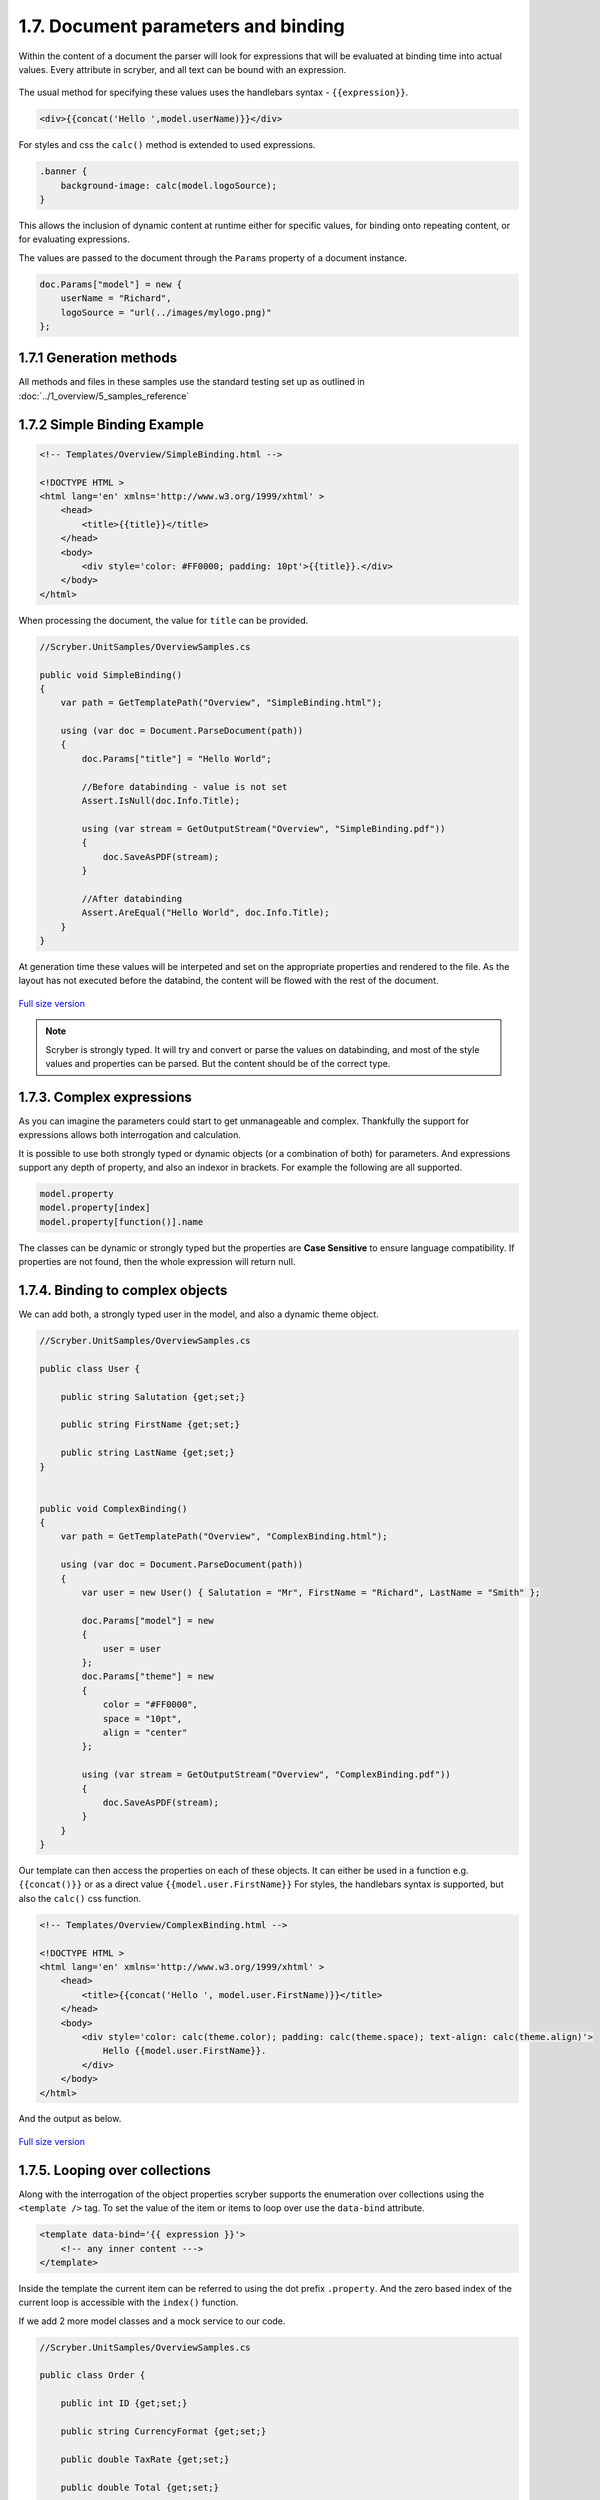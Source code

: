 =====================================
1.7. Document parameters and binding
=====================================

Within the content of a document the parser will look for expressions that will be evaluated at binding time into actual values.
Every attribute in scryber, and all text can be bound with an expression.

.. figure:: ../images/samples_overviewBindingCalc.png
    :alt: Aggregations and calculations

The usual method for specifying these values uses the handlebars syntax - ``{{expression}}``.

.. code:: html

    <div>{{concat('Hello ',model.userName)}}</div>

For styles and css the ``calc()`` method is extended to used expressions.

.. code:: css

    .banner {
        background-image: calc(model.logoSource);
    }

This allows the inclusion of dynamic content at runtime either for specific values, for binding onto repeating content, or for evaluating expressions.

The values are passed to the document through the ``Params`` property of a document instance.

.. code:: csharp

    doc.Params["model"] = new {
        userName = "Richard",
        logoSource = "url(../images/mylogo.png)"
    };


1.7.1 Generation methods
-------------------

All methods and files in these samples use the standard testing set up as outlined in :doc:`../1_overview/5_samples_reference`


1.7.2 Simple Binding Example
----------------------------

.. code:: html

    <!-- Templates/Overview/SimpleBinding.html -->

    <!DOCTYPE HTML >
    <html lang='en' xmlns='http://www.w3.org/1999/xhtml' >
        <head>
            <title>{{title}}</title>
        </head>
        <body>
            <div style='color: #FF0000; padding: 10pt'>{{title}}.</div>
        </body>
    </html>

When processing the document, the value for ``title`` can be provided.

.. code:: csharp

    //Scryber.UnitSamples/OverviewSamples.cs

    public void SimpleBinding()
    {
        var path = GetTemplatePath("Overview", "SimpleBinding.html");

        using (var doc = Document.ParseDocument(path))
        {
            doc.Params["title"] = "Hello World";

            //Before databinding - value is not set
            Assert.IsNull(doc.Info.Title);

            using (var stream = GetOutputStream("Overview", "SimpleBinding.pdf"))
            {
                doc.SaveAsPDF(stream);
            }

            //After databinding
            Assert.AreEqual("Hello World", doc.Info.Title);
        }
    }

At generation time these values will be interpeted and set on the appropriate properties and rendered to the file.
As the layout has not executed before the databind, the content will be flowed with the rest of the document.


.. figure:: ../images/doc_simple_binding.png
    :target: ../_images/doc_simple_binding.png
    :alt: Binding simple content for documents
    :width: 600px
    :class: with-shadow

`Full size version <../_images/doc_simple_binding.png>`_


.. note:: Scryber is strongly typed. It will try and convert or parse the values on databinding, and most of the style values and properties can be parsed. But the content should be of the correct type.


1.7.3. Complex expressions
----------------------------

As you can imagine the parameters could start to get unmanageable and complex.
Thankfully the support for expressions allows both interrogation and calculation.

It is possible to use both strongly typed or dynamic objects (or a combination of both) for parameters.
And expressions support any depth of property, and also an indexor in brackets. For example the following are all supported.

.. code:: csharp

        model.property
        model.property[index]
        model.property[function()].name

The classes can be dynamic or strongly typed but the properties are **Case Sensitive** to ensure language compatibility. 
If properties are not found, then the whole expression will return null.


1.7.4. Binding to complex objects
---------------------------------

We can add both, a strongly typed user in the model, and also a dynamic theme object.

.. code:: csharp

    //Scryber.UnitSamples/OverviewSamples.cs

    public class User {

        public string Salutation {get;set;}

        public string FirstName {get;set;}

        public string LastName {get;set;}
    }


    public void ComplexBinding()
    {
        var path = GetTemplatePath("Overview", "ComplexBinding.html");

        using (var doc = Document.ParseDocument(path))
        {
            var user = new User() { Salutation = "Mr", FirstName = "Richard", LastName = "Smith" };

            doc.Params["model"] = new
            {
                user = user
            };
            doc.Params["theme"] = new
            {
                color = "#FF0000",
                space = "10pt",
                align = "center"
            };

            using (var stream = GetOutputStream("Overview", "ComplexBinding.pdf"))
            {
                doc.SaveAsPDF(stream);
            }
        }
    }

Our template can then access the properties on each of these objects. It can either be used in a function e.g. ``{{concat()}}`` or as a direct value ``{{model.user.FirstName}}``
For styles, the handlebars syntax is supported, but also the ``calc()`` css function.

.. code:: html

    <!-- Templates/Overview/ComplexBinding.html -->

    <!DOCTYPE HTML >
    <html lang='en' xmlns='http://www.w3.org/1999/xhtml' >
        <head>
            <title>{{concat('Hello ', model.user.FirstName)}}</title>
        </head>
        <body>
            <div style='color: calc(theme.color); padding: calc(theme.space); text-align: calc(theme.align)'>
                Hello {{model.user.FirstName}}.
            </div>
        </body>
    </html>

And the output as below.

.. figure:: ../images/doc_expression_binding.png
    :target: ../_images/doc_expression_binding.png
    :alt: Binding complex content for documents
    :width: 600px
    :class: with-shadow

`Full size version <../_images/doc_expression_binding.png>`_


1.7.5. Looping over collections
-------------------------------

Along with the interrogation of the object properties scryber supports the enumeration over collections using the ``<template />`` tag.
To set the value of the item or items to loop over use the ``data-bind`` attribute.

.. code:: html

    <template data-bind='{{ expression }}'>
        <!-- any inner content --->
    </template> 

Inside the template the current item can be referred to using the dot prefix ``.property``. And the zero based index of the current loop is accessible with the ``index()`` function.

If we add 2 more model classes and a mock service to our code.

.. code:: csharp

    //Scryber.UnitSamples/OverviewSamples.cs

    public class Order {

        public int ID {get;set;}

        public string CurrencyFormat {get;set;}

        public double TaxRate {get;set;}

        public double Total {get;set;}

        public List<OrderItem> Items {get;set;}
    }


    public class OrderItem{

        public string ItemNo {get;set;}

        public string ItemName {get;set;}

        public double Quantity {get;set;}

        public double ItemPrice {get;set;}

    }


    public class OrderMockService {

        public Order GetOrder(int id)
        {
            var order = new Order() { ID = id, CurrencyFormat = "£##0.00", TaxRate = 0.2 };
            order.Items = new List<OrderItem>(){
                new OrderItem() { ItemNo = "O 12", ItemName = "Widget", Quantity = 2, ItemPrice = 12.5 },
                new OrderItem() { ItemNo = "O 17", ItemName = "Sprogget", Quantity = 4, ItemPrice = 1.5 },
                new OrderItem() { ItemNo = "I 13", ItemName = "M10 bolts with a counter clockwise thread on the inner content and a star nut top, tamper proof and locking ring included.", Quantity = 8, ItemPrice = 1.0 }
            };
            order.Total = (2.0 * 12.5) + (4.0 * 1.5) + (8 * 1.0);

            return order;
        }

    }

We can then set the ``order`` property on our model.


.. code:: csharp

    //Scryber.UnitSamples/OverviewSamples.cs

    public void LoopBinding()
    {
        var path = GetTemplatePath("Overview", "LoopBinding.html");

        using (var doc = Document.ParseDocument(path))
        {
            var service = new OrderMockService();
            var user = new User() { Salutation = "Mr", FirstName = "Richard", LastName = "Smith" };
            var order = service.GetOrder(1);

            doc.Params["model"] = new
            {
                user = user,
                order = order
            };

            doc.Params["theme"] = new
            {
                color = "#FF0000",
                space = "10pt",
                align = "center"
            };

            using (var stream = GetOutputStream("Overview", "LoopBinding.pdf"))
            {
                doc.SaveAsPDF(stream);
            }
        }
    }

In our template we can then **bind** the values in a table, looping over each one in a table body using the ``template`` element and a ``data-bind`` value.   

.. code:: html

    <!-- Templates/Overview/LoopBinding.html -->

    <!DOCTYPE HTML >
    <html lang='en' xmlns='http://www.w3.org/1999/xhtml' >
        <head>
            <title>{{concat('Hello ', model.user.FirstName)}}</title>
        </head>
        <body>
            <div style='color: calc(theme.color); padding: calc(theme.space); text-align: calc(theme.align)'>
                Hello {{model.user.FirstName}}.
            </div>
            <div style='padding: 10pt; font-size: 12pt'>
                <table style='width:100%'>
                    <thead>
                        <tr>
                            <td>#</td>
                            <td>Item</td>
                            <td>Description</td>
                            <td>Unit Price</td>
                            <td>Qty.</td>
                            <td>Total</td>
                        </tr>
                    </thead>
                    <tbody>
                        <!-- Binding on each of the items in the model.order -->
                        <template data-bind='{{model.order.Items}}'>
                            <tr>
                                <!-- The indexing of the loop + 1 -->
                                <td>{{index() + 1}}</td>
                                <td>{{.ItemNo}}</td>
                                <td>{{.ItemName}}</td>
                                <td>
                                    <!-- we use a number tag to specify the data-format referring to the top model -->
                                    <num value='{{.ItemPrice}}' data-format='{{model.order.CurrencyFormat}}' />
                                </td>
                                <td>{{.Quantity}}</td>
                                <td>
                                    <num value='{{.ItemPrice * .Quantity}}' data-format='{{model.order.CurrencyFormat}}' />
                                </td>
                            </tr>
                        </template>
                    </tbody>
                </table>
            </div>
        </body>
    </html>


.. figure:: ../images/doc_expression_template.png
    :target: ../_images/doc_expression_template.png
    :alt: Binding complex content for documents
    :width: 600px
    :class: with-shadow

`Full size version <../_images/doc_expression_template.png>`_


1.7.6. Showing and hiding content
----------------------------------

Scryber supports visual changes to the content based on decisions in the data. The use of the css style ``display:none`` is supported, and evaluated at layout time.
Scyber also supports the standard html ``hidden='hidden'`` flag on tags, or a boolean ``visible`` attribute. 
The advantage of the hidden/visible attributes are that they are explict rather than in the style, and easier to see in calculations.

If we extend our ``Order`` class we can use a comparison expression to show or hide some content within the template.
And set the value in the document generation...

.. code:: csharp

    //Scryber.UnitSamples/OverviewSamples.cs

    public class OrderWithTerms : Order
    {
        public int PaymentTerms { get; set; }

    }

    public class OrderMockService2
    {
        public Order GetOrder(int id)
        {
            //Use the order with terms
            var order = new OrderWithTerms() { ID = id, CurrencyFormat = "£##0.00", TaxRate = 0.2 };
            order.Items = new List<OrderItem>(){
                new OrderItem() { ItemNo = "O 12", ItemName = "Widget", Quantity = 2, ItemPrice = 12.5 },
                new OrderItem() { ItemNo = "O 17", ItemName = "Sprogget", Quantity = 4, ItemPrice = 1.5 },
                new OrderItem() { ItemNo = "I 13", ItemName = "M10 bolts with a counter clockwise thread on the inner content and a star nut top, tamper proof and locking ring included.", Quantity = 8, ItemPrice = 1.0 }
            };
            order.Total = (2.0 * 12.5) + (4.0 * 1.5) + (8 * 1.0);
            //and set the payment terms
            order.PaymentTerms = 30;
            return order;
        }

    }

    public void ChoicesBinding()
    {
        var path = GetTemplatePath("Overview", "ChoicesBinding.html");

        using (var doc = Document.ParseDocument(path))
        {
            //Use mock service 2
            var service = new OrderMockService2();

            var user = new User() { Salutation = "Mr", FirstName = "Richard", LastName = "Smith" };
            var order = service.GetOrder(1);

            doc.Params["model"] = new
            {
                user = user,
                order = order
            };

            doc.Params["theme"] = new
            {
                color = "#FF0000",
                space = "10pt",
                align = "center"
            };

            using (var stream = GetOutputStream("Overview", "ChoicesBinding.pdf"))
            {
                doc.SaveAsPDF(stream);
            }
        }
    }

We can then change the output based upon the PaymentTerms value directly in the template using the ``if`` function.

.. code:: html

    hidden='{{if(model.order.PaymentTerms &lt; 0, "", "hidden")}}'

We can check the payment terms value and show or hide some content based on this.

.. code:: html

    <!-- Templates/Overview/ChoicesBinding.html -->

    <!DOCTYPE HTML >
    <html lang='en' xmlns='http://www.w3.org/1999/xhtml' >
        <head>
            <title>{{concat('Hello ', model.user.FirstName)}}</title>
        </head>
        <body>
            <div style='color: calc(theme.color); padding: calc(theme.space); text-align: calc(theme.align)'>
                Hello {{model.user.FirstName}}.
            </div>
            <div style='padding: 10pt; font-size: 12pt'>
                <table style='width:100%'>
                    <thead>
                        <tr>
                            <td>#</td>
                            <td>Item</td>
                            <td>Description</td>
                            <td>Unit Price</td>
                            <td>Qty.</td>
                            <td>Total</td>
                        </tr>
                    </thead>
                    <tbody>
                        <!-- Binding on each of the items in the model.order -->
                        <template data-bind='{{model.order.Items}}'>
                            <tr>
                                <!-- The indexing of the loop + 1 -->
                                <td>{{index() + 1}}</td>
                                <td>{{.ItemNo}}</td>
                                <td>{{.ItemName}}</td>
                                <td>
                                    <!-- we use a number tag to specify the data-format referring to the top model -->
                                    <num value='{{.ItemPrice}}' data-format='{{model.order.CurrencyFormat}}' />
                                </td>
                                <td>{{.Quantity}}</td>
                                <td>
                                    <num value='{{.ItemPrice * .Quantity}}' data-format='{{model.order.CurrencyFormat}}' />
                                </td>
                            </tr>
                        </template>
                    </tbody>
                </table>
                <div id='terms'>
                    <div id='paidAlready' hidden='{{if(model.order.PaymentTerms &lt; 0, "", "hidden")}}' >
                        <p>Thank you for pre-paying for these items. They will be shipped immediately</p>
                    </div>
                    <div id='payNow' hidden='{{if(model.order.PaymentTerms == 0, "", "hidden")}}'>
                        <p>Please pay for your items now, and  we can process your order once received.</p>
                    </div>
                    <div id='payLater' hidden='{{if(model.order.PaymentTerms &gt; 0, "", "hidden")}}'>
                        <p>Your items will be shipped immediately, please ensure you pay our invoice within <b> {{model.order.PaymentTerms}} days</b></p>
                    </div>
                </div>
            </div>
        </body>
    </html>

.. note:: Because we are valid xhtml/xml we must escape the < and > calculations as &lt; and &gt; respectively. The parser will convert them back within the calculation.


.. figure:: ../images/doc_expression_visible.png
    :target: ../_images/doc_expression_visible.png
    :alt: Showing and hiding content
    :class: with-shadow

`Full size version <../_images/doc_expression_visible.png>`_

With the above example, our service instance has changed, our template has been adapted, but there is no need to update any other code.
This flexibility allows data models to change, templates to be updated. And the rest of the code keep working.

1.7.7. Changing in code
-----------------------

We could also do this directly in our output method by looking for the items and setting their ``Visible`` property.


.. code:: csharp

    var doc = Document.ParseDocument("MyFile.html");

    var service = new OrderMockService2();
    var user = new User() { Salutation = "Mr", FirstName = "Richard", LastName = "Smith" };

    // A cast is needed to know the terms
    var order = service.GetOrder(1) as OrderWithTerms;

    doc.Params["model"] = new {
                user =  user,
                order = order
    };

    doc.Params["theme"] = new
    {
        color = "#FF0000",
        space = "10pt",
        align = "center"
    };

    //Update the visibility of lookup items - dependent on them being there.
    doc.FindAComponentById("paidAlready").Visible = (order.PaymentTerms < 0);
    doc.FindAComponentById("payNow").Visible = (order.PaymentTerms == 0);
    doc.FindAComponentById("payLater").Visible = (order.PaymentTerms > 0);

    doc.SaveAsPDF("OutputPath.pdf");


This does, however, start to create a dependacy on the layout and the code along with potential errors this may cause later 
on plus dependencies on types and casting.

1.7.8. Expressions and calculations
-------------------------------------

We have already seen some binding syntax in scryber templates with functions and calculations between the handlebars.

.. code:: csharp

    {{.ItemPrice * .Quantity}}
    {{index() + 1}}
    {{concat('Hello ', model.user.FirstName)}}

There are many other functions for mathematical, comparison, aggregation and string operation.
A complete list with examples of each are defined in the :doc:`../6_binding/6_functions_reference` section.

We can use standard calculations and aggregation operations on out model directly in the template.

.. code:: html

    <!DOCTYPE HTML>
    <html lang='en' xmlns='http://www.w3.org/1999/xhtml'>
    <head>
        <title>{{concat('Hello ', model.user.FirstName)}}</title>
    </head>
    <body>
        <!-- count of items and join of user name -->
        <div style='color: calc(theme.color); padding: calc(theme.space); text-align: calc(theme.align)'>
            {{count(model.order.Items)}} items for {{join(' ',model.user.Salutation, model.user.FirstName, model.user.LastName)}}.
        </div>
        <div style='padding: 10pt; font-size: 12pt'>
            <table style='width:100%'>
                <thead>
                    <tr>
                        <td>#</td>
                        <td>Item</td>
                        <td>Description</td>
                        <td>Unit Price</td>
                        <td>Qty.</td>
                        <td>Total</td>
                    </tr>
                </thead>
                <tbody>
                    <template data-bind='{{model.order.Items}}'>
                        <tr>
                            <td>{{index() + 1}}</td>
                            <td>{{.ItemNo}}</td>
                            <td>{{.ItemName}}</td>
                            <td>
                                <num value='{{.ItemPrice}}' data-format='{{model.order.CurrencyFormat}}' />
                            </td>
                            <td>{{.Quantity}}</td>
                            <td>
                                <num value='{{.ItemPrice * .Quantity}}' data-format='{{model.order.CurrencyFormat}}' />
                            </td>
                        </tr>
                    </template>
                </tbody>
                <tfoot>
                    <tr>
                        <td colspan="4"></td>
                        <td>Total (ex. Tax)</td>
                        <td><num value='{{model.order.Total}}' data-format='{{model.order.CurrencyFormat}}' /></td>
                    </tr>
                    <tr>
                        <td colspan="4"></td>
                        <td>Tax</td>
                        <!-- Caclulate the tax -->
                        <td><num value='{{model.order.Total * model.order.TaxRate}}' data-format='{{model.order.CurrencyFormat}}' /></td>
                    </tr>
                    <tr>
                        <td colspan="4"></td>
                        <td>Grand Total</td>
                        <!-- Calculate the grand total with tax -->
                        <td><num value='{{model.order.Total * (1 + model.order.TaxRate)}}' data-format='{{model.order.CurrencyFormat}}' /></td>
                    </tr>
                </tfoot>
            </table>
            <div id='terms'>
                <div id='paidAlready' hidden='{{if(model.order.PaymentTerms &lt; 0, "", "hidden")}}'>
                    <p>Thank you for pre-paying for these items. They will be shipped immediately</p>
                </div>
                <div id='payNow' hidden='{{if(model.order.PaymentTerms == 0, "", "hidden")}}'>
                    <p>Please pay for your items now, and  we can process your order once received.</p>
                </div>
                <div id='payLater' hidden='{{if(model.order.PaymentTerms &gt; 0, "", "hidden")}}'>
                    <p>Your items will be shipped immediately, please ensure you pay our invoice within <b> {{model.order.PaymentTerms}} days</b></p>
                </div>
            </div>
        </div>
    </body>
    </html>

.. code:: csharp

    public void AggregationAndCalcBinding()
    {
        var path = GetTemplatePath("Overview", "AggregationAndCalcBinding.html");

        using (var doc = Document.ParseDocument(path))
        {
            //Use mock service 2
            var service = new OrderMockService2();

            var user = new User() { Salutation = "Mr", FirstName = "Richard", LastName = "Smith" };
            var order = service.GetOrder(1);

            doc.Params["model"] = new
            {
                user = user,
                order = order
            };

            doc.Params["theme"] = new
            {
                color = "#FF0000",
                space = "10pt",
                align = "center"
            };

            using (var stream = GetOutputStream("Overview", "AggregationAndCalcBinding.pdf"))
            {
                doc.SaveAsPDF(stream);
            }
        }
    }


.. figure:: ../images/samples_overviewBindingCalc.png
    :target: ../_images/samples_overviewBindingCalc.png
    :alt: Aggregations and calculations
    :class: with-shadow

`Full size version <../_images/samples_overviewBindingCalc.png>`_

1.7.9. Further Reading
----------------------

* Next we can add some style to the template with :doc:`8_styles_and_classes`.
* See :doc:`../6_binding/1_binding_model` for more on the databinding capabilities and available functions.
* See :doc:`../6_binding/15_document_controllers` for a deep dive into interacting with your templates in code.
* See :doc:`../7_extending/1_extending_scryber` for more about the options for binding and configuration.
